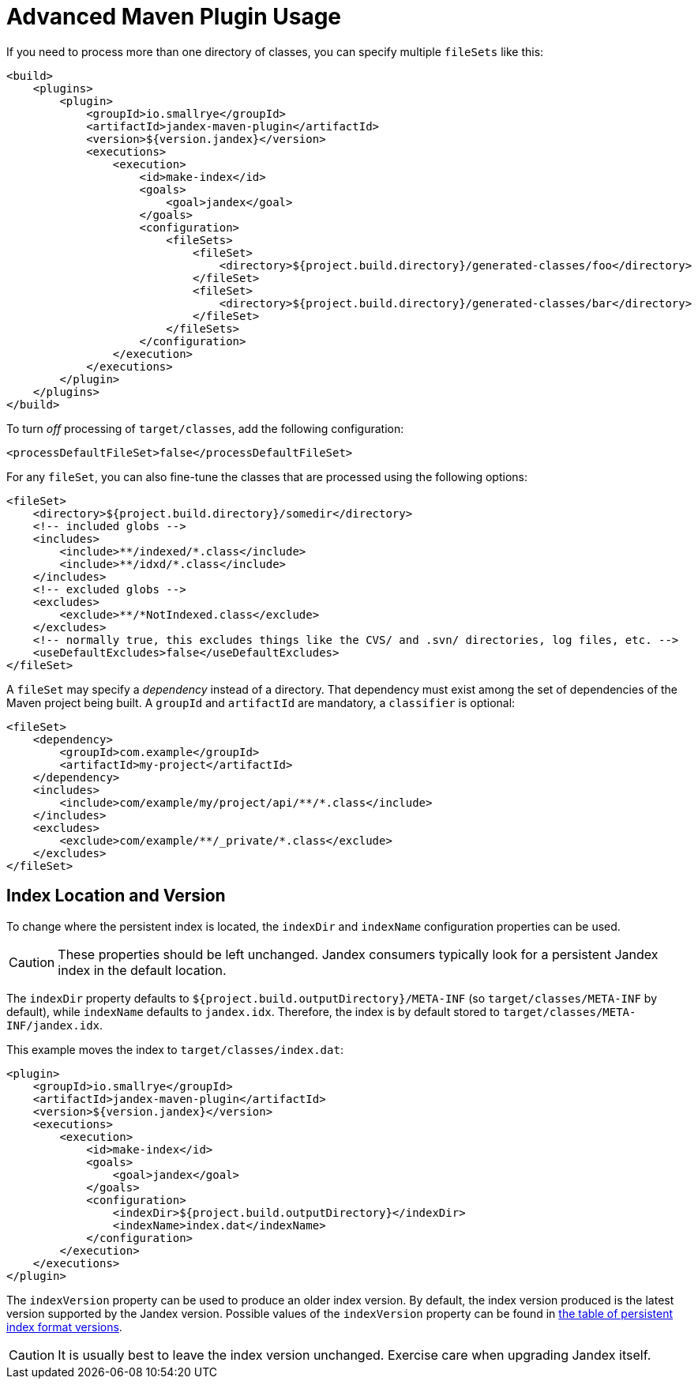 = Advanced Maven Plugin Usage

If you need to process more than one directory of classes, you can specify multiple `fileSets` like this:

[source,xml]
----
<build>
    <plugins>
        <plugin>
            <groupId>io.smallrye</groupId>
            <artifactId>jandex-maven-plugin</artifactId>
            <version>${version.jandex}</version>
            <executions>
                <execution>
                    <id>make-index</id>
                    <goals>
                        <goal>jandex</goal>
                    </goals>
                    <configuration>
                        <fileSets>
                            <fileSet>
                                <directory>${project.build.directory}/generated-classes/foo</directory>
                            </fileSet>
                            <fileSet>
                                <directory>${project.build.directory}/generated-classes/bar</directory>
                            </fileSet>
                        </fileSets>
                    </configuration>
                </execution>
            </executions>
        </plugin>
    </plugins>
</build>
----

To turn _off_ processing of `target/classes`, add the following configuration:

[source,xml]
----
<processDefaultFileSet>false</processDefaultFileSet>
----

For any `fileSet`, you can also fine-tune the classes that are processed using the following options:

[source,xml]
----
<fileSet>
    <directory>${project.build.directory}/somedir</directory>
    <!-- included globs -->
    <includes>
        <include>**/indexed/*.class</include>
        <include>**/idxd/*.class</include>
    </includes>
    <!-- excluded globs -->
    <excludes>
        <exclude>**/*NotIndexed.class</exclude>
    </excludes>
    <!-- normally true, this excludes things like the CVS/ and .svn/ directories, log files, etc. -->
    <useDefaultExcludes>false</useDefaultExcludes>
</fileSet>
----

A `fileSet` may specify a _dependency_ instead of a directory.
That dependency must exist among the set of dependencies of the Maven project being built.
A `groupId` and `artifactId` are mandatory, a `classifier` is optional:

[source,xml]
----
<fileSet>
    <dependency>
        <groupId>com.example</groupId>
        <artifactId>my-project</artifactId>
    </dependency>
    <includes>
        <include>com/example/my/project/api/**/*.class</include>
    </includes>
    <excludes>
        <exclude>com/example/**/_private/*.class</exclude>
    </excludes>
</fileSet>
----

== Index Location and Version

To change where the persistent index is located, the `indexDir` and `indexName` configuration properties can be used.

CAUTION: These properties should be left unchanged.
Jandex consumers typically look for a persistent Jandex index in the default location.

The `indexDir` property defaults to `${project.build.outputDirectory}/META-INF` (so `target/classes/META-INF` by default), while `indexName` defaults to `jandex.idx`.
Therefore, the index is by default stored to `target/classes/META-INF/jandex.idx`.

This example moves the index to `target/classes/index.dat`:

[source,xml]
----
<plugin>
    <groupId>io.smallrye</groupId>
    <artifactId>jandex-maven-plugin</artifactId>
    <version>${version.jandex}</version>
    <executions>
        <execution>
            <id>make-index</id>
            <goals>
                <goal>jandex</goal>
            </goals>
            <configuration>
                <indexDir>${project.build.outputDirectory}</indexDir>
                <indexName>index.dat</indexName>
            </configuration>
        </execution>
    </executions>
</plugin>
----

The `indexVersion` property can be used to produce an older index version.
By default, the index version produced is the latest version supported by the Jandex version.
Possible values of the `indexVersion` property can be found in xref:index.adoc#persistent_index_format_versions[the table of persistent index format versions].

CAUTION: It is usually best to leave the index version unchanged.
Exercise care when upgrading Jandex itself.
